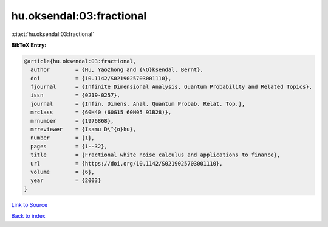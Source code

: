 hu.oksendal:03:fractional
=========================

:cite:t:`hu.oksendal:03:fractional`

**BibTeX Entry:**

.. code-block:: bibtex

   @article{hu.oksendal:03:fractional,
     author        = {Hu, Yaozhong and {\O}ksendal, Bernt},
     doi           = {10.1142/S0219025703001110},
     fjournal      = {Infinite Dimensional Analysis, Quantum Probability and Related Topics},
     issn          = {0219-0257},
     journal       = {Infin. Dimens. Anal. Quantum Probab. Relat. Top.},
     mrclass       = {60H40 (60G15 60H05 91B28)},
     mrnumber      = {1976868},
     mrreviewer    = {Isamu D\^{o}ku},
     number        = {1},
     pages         = {1--32},
     title         = {Fractional white noise calculus and applications to finance},
     url           = {https://doi.org/10.1142/S0219025703001110},
     volume        = {6},
     year          = {2003}
   }

`Link to Source <https://doi.org/10.1142/S0219025703001110},>`_


`Back to index <../By-Cite-Keys.html>`_
